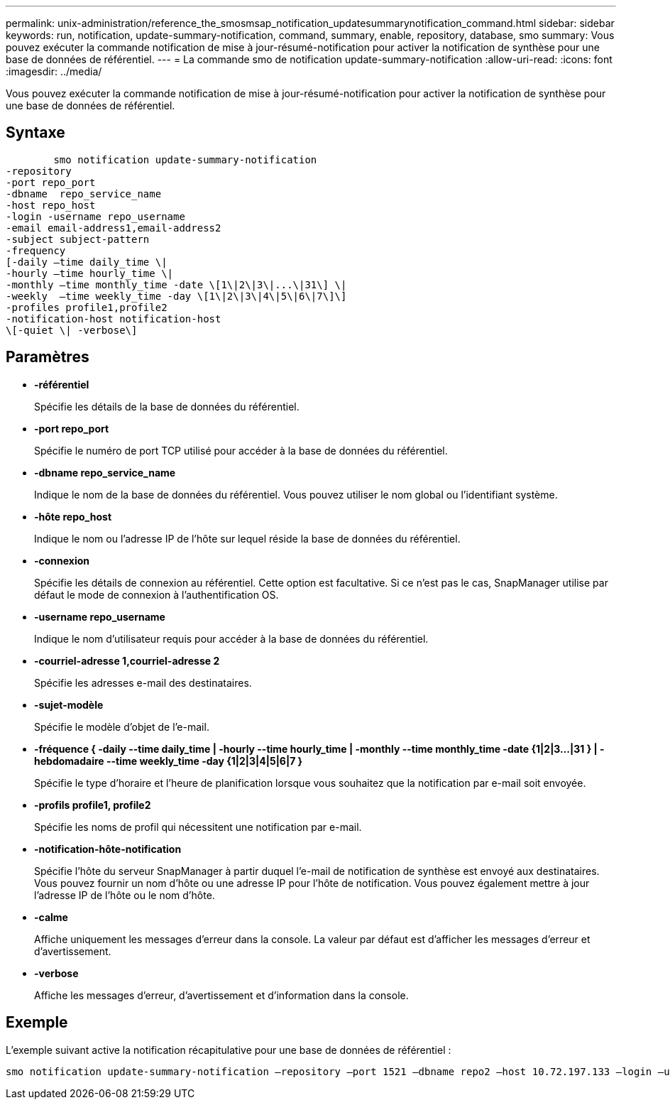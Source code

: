 ---
permalink: unix-administration/reference_the_smosmsap_notification_updatesummarynotification_command.html 
sidebar: sidebar 
keywords: run, notification, update-summary-notification, command, summary, enable, repository, database, smo 
summary: Vous pouvez exécuter la commande notification de mise à jour-résumé-notification pour activer la notification de synthèse pour une base de données de référentiel. 
---
= La commande smo de notification update-summary-notification
:allow-uri-read: 
:icons: font
:imagesdir: ../media/


[role="lead"]
Vous pouvez exécuter la commande notification de mise à jour-résumé-notification pour activer la notification de synthèse pour une base de données de référentiel.



== Syntaxe

[listing]
----

        smo notification update-summary-notification
-repository
-port repo_port
-dbname  repo_service_name
-host repo_host
-login -username repo_username
-email email-address1,email-address2
-subject subject-pattern
-frequency
[-daily –time daily_time \|
-hourly –time hourly_time \|
-monthly –time monthly_time -date \[1\|2\|3\|...\|31\] \|
-weekly  –time weekly_time -day \[1\|2\|3\|4\|5\|6\|7\]\]
-profiles profile1,profile2
-notification-host notification-host
\[-quiet \| -verbose\]
----


== Paramètres

* *-référentiel*
+
Spécifie les détails de la base de données du référentiel.

* *-port repo_port*
+
Spécifie le numéro de port TCP utilisé pour accéder à la base de données du référentiel.

* *-dbname repo_service_name*
+
Indique le nom de la base de données du référentiel. Vous pouvez utiliser le nom global ou l'identifiant système.

* *-hôte repo_host*
+
Indique le nom ou l'adresse IP de l'hôte sur lequel réside la base de données du référentiel.

* *-connexion*
+
Spécifie les détails de connexion au référentiel. Cette option est facultative. Si ce n'est pas le cas, SnapManager utilise par défaut le mode de connexion à l'authentification OS.

* *-username repo_username*
+
Indique le nom d'utilisateur requis pour accéder à la base de données du référentiel.

* *-courriel-adresse 1,courriel-adresse 2*
+
Spécifie les adresses e-mail des destinataires.

* *-sujet-modèle*
+
Spécifie le modèle d'objet de l'e-mail.

* *-fréquence { -daily --time daily_time | -hourly --time hourly_time | -monthly --time monthly_time -date {1|2|3...|31 } | -hebdomadaire --time weekly_time -day {1|2|3|4|5|6|7 }*
+
Spécifie le type d'horaire et l'heure de planification lorsque vous souhaitez que la notification par e-mail soit envoyée.

* *-profils profile1, profile2*
+
Spécifie les noms de profil qui nécessitent une notification par e-mail.

* *-notification-hôte-notification*
+
Spécifie l'hôte du serveur SnapManager à partir duquel l'e-mail de notification de synthèse est envoyé aux destinataires. Vous pouvez fournir un nom d'hôte ou une adresse IP pour l'hôte de notification. Vous pouvez également mettre à jour l'adresse IP de l'hôte ou le nom d'hôte.

* *-calme*
+
Affiche uniquement les messages d'erreur dans la console. La valeur par défaut est d'afficher les messages d'erreur et d'avertissement.

* *-verbose*
+
Affiche les messages d'erreur, d'avertissement et d'information dans la console.





== Exemple

L'exemple suivant active la notification récapitulative pour une base de données de référentiel :

[listing]
----

smo notification update-summary-notification –repository –port 1521 –dbname repo2 –host 10.72.197.133 –login –username oba5 –email admin@org.com –subject success –frequency -daily -time 19:30:45 –profiles sales1
----